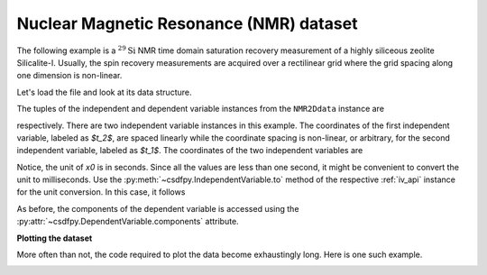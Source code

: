 


Nuclear Magnetic Resonance (NMR) dataset
^^^^^^^^^^^^^^^^^^^^^^^^^^^^^^^^^^^^^^^^

The following example is a :math:`^{29}\mathrm{Si}` NMR time domain
saturation recovery measurement of a highly siliceous zeolite Silicalite-I.
Usually, the spin recovery measurements are acquired over a rectilinear grid
where the grid spacing along one dimension is non-linear.

Let's load the file and look at its data structure.

.. doctest::

    >>> import csdfpy as cp

    >>> filename = '../../test-datasets0.0.10/NMR/satrec/satRec_raw.csdfe'
    >>> NMR2Ddata = cp.load(filename)
    >>> print(NMR2Ddata.data_structure)
    {
      "CSDM": {
        "version": "0.0.10",
        "description": "A $^{29}$Si NMR saturation recovery measurement of highly siliceous zeolite ZSM-12.",
        "independent_variables": [
          {
            "description": "A full echo echo acquisition along the $t_2$ dimension using a Hahn echo.",
            "type": "linear_spacing",
            "number_of_points": 1024,
            "increment": "8e-05 s",
            "reference_offset": "-0.04104 s",
            "quantity": "time",
            "label": "$t_2$",
            "reciprocal": {
              "origin_offset": "79578822.26202029 Hz",
              "quantity": "frequency",
              "label": "$^{29}$Si frequency shift"
            }
          },
          {
            "type": "arbitrary_spacing",
            "values": [
              "1.0 s",
              "5.0 s",
              "10.0 s",
              "20.0 s",
              "40.0 s",
              "80.0 s"
            ],
            "quantity": "time",
            "label": "$t_1$",
            "reciprocal": {
              "quantity": "frequency"
            }
          }
        ],
        "dependent_variables": [
          {
            "numeric_type": "complex64",
            "components": "[(182.26953+136.4989j), (182.26953+136.4989j), ...... (-1765.7441-375.72888j), (-1765.7441-375.72888j)]"
          }
        ]
      }
    }

The tuples of the independent and dependent variable instances from
the ``NMR2Ddata`` instance are

.. doctest::

    >>> x = NMR2Ddata.independent_variables
    >>> y = NMR2Ddata.dependent_variables

respectively.
There are two independent variable instances in this example. The coordinates
of the first independent variable, labeled as `$t_2$`, are spaced linearly
while the coordinate spacing is non-linear, or arbitrary, for the second
independent variable, labeled as `$t_1$`.
The coordinates of the two independent variables are

.. doctest::

    >>> x0 = x[0].coordinates
    >>> print(x0)
    [-0.04104 -0.04096 -0.04088 ...  0.04064  0.04072  0.0408 ] s

    >>> x1 = x[1].coordinates
    >>> print(x1)
    [ 1.  5. 10. 20. 40. 80.] s

Notice, the unit of `x0` is in seconds. Since all the values are less than one
second, it might be convenient to convert the unit to milliseconds.
Use the :py:meth:`~csdfpy.IndependentVariable.to` method of the respective
:ref:`iv_api` instance for the unit conversion. In this case,
it follows

.. doctest::

    >>> x[0].to('ms')
    >>> print(x[0].coordinates)
    [-41.04 -40.96 -40.88 ...  40.64  40.72  40.8 ] ms
    

As before, the components of the dependent variable is accessed using the
:py:attr:`~csdfpy.DependentVariable.components` attribute.

.. doctest::

    >>> y00 = y[0].components[0]
    >>> print(y00)
    [[  182.26953   +136.4989j    -530.45996   +145.59097j
       -648.56055   +296.6433j   ... -1034.6655    +123.473114j
        137.29883   +144.3381j    -151.75049    -18.316727j]
     [  -80.799805  +138.63733j   -330.4419    -131.69786j
       -356.23877   +463.6406j   ...   854.9712    +373.60577j
        432.64648   +525.6024j     -35.51758   -141.60239j ]
     [ -215.80469   +163.03308j   -330.6836    -308.8578j
      -1313.7393   -1557.9144j   ...  -979.9209    +271.06757j
       -667.6211     +61.262817j   150.32227    -41.081024j]
     [    6.2421875 -163.0319j    -654.5654    +372.27518j
      -1209.3877    -217.7103j   ...   202.91211   +910.0657j
       -163.88281   +343.41882j     27.354492   +21.467224j]
     [  -86.03516   -129.40945j   -461.1875     -74.49284j
         68.13672   -641.11975j  ...   803.3242    -423.6355j
       -267.3672    -226.39514j     77.77344    +80.2041j  ]
     [ -436.0664    -131.52814j    216.32812   +441.56696j
       -577.0254    -658.17645j  ... -1780.457     +454.20862j
      -1765.7441    -375.72888j    407.0703    +162.24716j ]]


**Plotting the dataset**

More often than not, the code required to plot the data become 
exhaustingly long. Here is one such example.

.. doctest::

    >>> import matplotlib.pyplot as plt
    >>> from matplotlib.image import NonUniformImage
    >>> import numpy as np

    >>> """ 
    ... Set the extents of the image.
    ... To set the independent variable coordinates at the center of each image
    ... pixel, subtract and add half the sampling interval from the first
    ... and the last coordinate, respectively, of the linearly sampled
    ... dimension, i.e., x0.
    ... """  # doctest: +SKIP
    >>> si=x[0].increment
    >>> extent = ((x0[0]-0.5*si).value, 
    ...           (x0[-1]+0.5*si).value, 
    ...           x1[0].value,
    ...           x1[-1].value)
    
    >>> """
    ... Create a 2x2 subplot grid. The subplot at the lower-left corner is for
    ... the image intensity plot. The subplots at the top-left and bottom-right
    ... are for the data slice at the horizontal and vertical cross-section,
    ... respectively. The subplot at the top-right corner is empty.
    ... """  # doctest: +SKIP
    >>> fig, axi = plt.subplots(2,2, gridspec_kw = {'width_ratios':[4,1], 
    ...                                             'height_ratios':[1,4]})

    >>> """
    ... The image subplot quadrant.
    ... Add an image over a rectilinear grid. Here, only the real part of the
    ... data values is used.
    ... """  # doctest: +SKIP
    >>> ax = axi[1,0]
    >>> im = NonUniformImage(ax, interpolation='nearest', 
    ...                      extent=extent, cmap='bone_r')
    >>> im.set_data(x0, x1, y00.real/y00.real.max())

    >>> """Add the colorbar and the component label."""  # doctest: +SKIP
    >>> cbar = fig.colorbar(im)
    >>> cbar.ax.set_ylabel(y[0].axis_label[0])  # doctest: +SKIP

    >>> """Set up the grid lines."""  # doctest: +SKIP
    >>> ax.images.append(im)
    >>> for i in range(x1.size):  # doctest: +SKIP
    ...     ax.plot(x0, np.ones(x0.size)*x1[i], 'k--', linewidth=0.5)  # doctest: +SKIP
    >>> ax.grid(axis='x', color='k', linestyle='--', linewidth=0.5, which='both')

    >>> """Setup the axes, add the axes labels, and the figure title."""  # doctest: +SKIP
    >>> ax.set_xlim([extent[0], extent[1]])  # doctest: +SKIP
    >>> ax.set_ylim([extent[2], extent[3]])  # doctest: +SKIP
    >>> ax.set_xlabel(x[0].axis_label)  # doctest: +SKIP
    >>> ax.set_ylabel(x[1].axis_label)  # doctest: +SKIP
    >>> ax.set_title(y[0].name)  # doctest: +SKIP

    >>> """Add the horizontal data slice to the top-left subplot."""  # doctest: +SKIP
    >>> ax0 = axi[0,0]
    >>> top = y00[-1].real
    >>> ax0.plot(x0, top, 'k', linewidth=0.5)  # doctest: +SKIP
    >>> ax0.set_xlim([extent[0], extent[1]])  # doctest: +SKIP
    >>> ax0.set_ylim([top.min(), top.max()])  # doctest: +SKIP
    >>> ax0.axis('off')  # doctest: +SKIP

    >>> """Add the vertical data slice to the bottom-right subplot."""  # doctest: +SKIP
    >>> ax1 = axi[1,1]
    >>> right = y00[:,513].real
    >>> ax1.plot(right, x1, 'k', linewidth=0.5)  # doctest: +SKIP
    >>> ax1.set_ylim([extent[2], extent[3]])  # doctest: +SKIP
    >>> ax1.set_xlim([right.min(),  right.max()])  # doctest: +SKIP
    >>> ax1.axis('off')  # doctest: +SKIP

    >>> """Turn off the axis system for the top-right subplot."""  # doctest: +SKIP
    >>> axi[0,1].axis('off')  # doctest: +SKIP

    >>> plt.tight_layout(pad=0., w_pad=0., h_pad=0.)
    >>> plt.subplots_adjust(wspace=0.025, hspace=0.05)
    >>> plt.savefig(NMR2Ddata.filename+'.pdf')
    >>> plt.show()

.. image:: /_static/satRec_raw.csdfx.pdf
